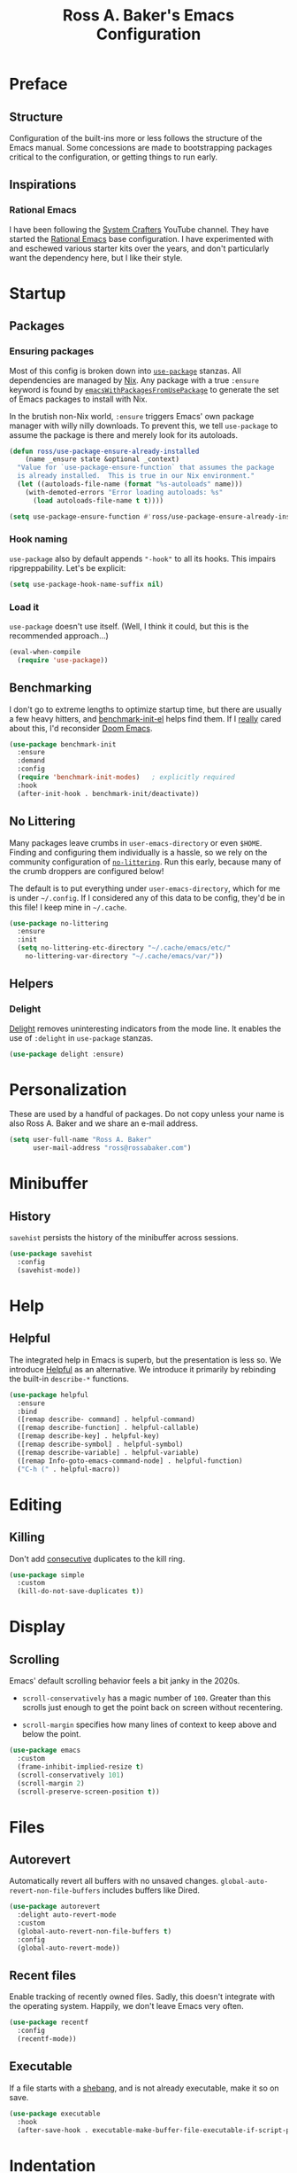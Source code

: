 #+TITLE: Ross A. Baker's Emacs Configuration
#+EXPORT_FILE_NAME: emacs.html
#+PROPERTY: header-args :tangle default.el
#+OPTIONS: html-toc:th

#+TOC: headlines 2

* Preface

** Structure

Configuration of the built-ins more or less follows the structure of
the Emacs manual.  Some concessions are made to bootstrapping packages
critical to the configuration, or getting things to run early.

** Inspirations

*** Rational Emacs

I have been following the [[https://www.youtube.com/c/systemcrafters][System Crafters]] YouTube channel.  They have
started the [[https://github.com/SystemCrafters/rational-emacs][Rational Emacs]] base configuration.  I have experimented
with and eschewed various starter kits over the years, and don't
particularly want the dependency here, but I like their style.

* Startup

** Packages

*** Ensuring packages

Most of this config is broken down into [[https://github.com/jwiegley/use-package][~use-package~]] stanzas.  All
dependencies are managed by [[https://nixos.org/][Nix]].  Any package with a true ~:ensure~
keyword is found by [[https://github.com/nix-community/emacs-overlay#extra-library-functionality][~emacsWithPackagesFromUsePackage~]] to generate
the set of Emacs packages to install with Nix.

In the brutish non-Nix world, ~:ensure~ triggers Emacs' own package
manager with willy nilly downloads.  To prevent this, we tell
~use-package~ to assume the package is there and merely look for its
autoloads.

#+begin_src emacs-lisp
(defun ross/use-package-ensure-already-installed
    (name _ensure state &optional _context)
  "Value for `use-package-ensure-function` that assumes the package
  is already installed.  This is true in our Nix environment."
  (let ((autoloads-file-name (format "%s-autoloads" name)))
    (with-demoted-errors "Error loading autoloads: %s"
      (load autoloads-file-name t t))))

(setq use-package-ensure-function #'ross/use-package-ensure-already-installed)
#+end_src

*** Hook naming

~use-package~ also by default appends ~"-hook"~ to all its hooks.
This impairs ripgreppability.  Let's be explicit:

#+begin_src emacs-lisp
(setq use-package-hook-name-suffix nil)
#+end_src

*** Load it

~use-package~ doesn't use itself.  (Well, I think it could, but this
is the recommended approach...)

#+begin_src emacs-lisp
(eval-when-compile
  (require 'use-package))
#+end_src

** Benchmarking

I don't go to extreme lengths to optimize startup time, but there are
usually a few heavy hitters, and [[https://github.com/dholm/benchmark-init-el][benchmark-init-el]] helps find them.
If I _really_ cared about this, I'd reconsider [[https://github.com/hlissner/doom-emacs][Doom Emacs]].

#+begin_src emacs-lisp
(use-package benchmark-init
  :ensure
  :demand
  :config
  (require 'benchmark-init-modes)	; explicitly required
  :hook
  (after-init-hook . benchmark-init/deactivate))
#+end_src

** No Littering

Many packages leave crumbs in ~user-emacs-directory~ or even ~$HOME~.
Finding and configuring them individually is a hassle, so we rely on
the community configuration of [[https://github.com/emacscollective/no-littering][~no-littering~]].  Run this early,
because many of the crumb droppers are configured below!

The default is to put everything under ~user-emacs-directory~, which
for me is under ~~/.config~.  If I considered any of this data to be
config, they'd be in this file!  I keep mine in ~~/.cache~.

#+begin_src emacs-lisp
(use-package no-littering
  :ensure
  :init
  (setq no-littering-etc-directory "~/.cache/emacs/etc/"
	no-littering-var-directory "~/.cache/emacs/var/"))
#+end_src

** Helpers

*** Delight

[[https://savannah.nongnu.org/projects/delight][Delight]] removes uninteresting indicators from the mode line. It
enables the use of ~:delight~ in ~use-package~ stanzas.

#+begin_src emacs-lisp
(use-package delight :ensure)
#+end_src

* Personalization

These are used by a handful of packages.  Do not copy unless your name
is also Ross A. Baker and we share an e-mail address.

#+begin_src emacs-lisp
(setq user-full-name "Ross A. Baker"
      user-mail-address "ross@rossabaker.com")
#+end_src

* Minibuffer

** History

~savehist~ persists the history of the minibuffer across sessions.

#+begin_src emacs-lisp
(use-package savehist
  :config
  (savehist-mode))
#+end_src

* Help

** Helpful

The integrated help in Emacs is superb, but the presentation is less
so. We introduce [[https://github.com/Wilfred/helpful][Helpful]] as an alternative. We introduce it primarily
by rebinding the built-in ~describe-*~ functions.

#+begin_src emacs-lisp
(use-package helpful
  :ensure
  :bind
  ([remap describe- command] . helpful-command)
  ([remap describe-function] . helpful-callable)
  ([remap describe-key] . helpful-key)
  ([remap describe-symbol] . helpful-symbol)
  ([remap describe-variable] . helpful-variable)
  ([remap Info-goto-emacs-command-node] . helpful-function)
  ("C-h (" . helpful-macro))
#+end_src

* Editing

** Killing

Don't add _consecutive_ duplicates to the kill ring.

#+begin_src emacs-lisp
(use-package simple
  :custom
  (kill-do-not-save-duplicates t))
#+end_src

* Display

** Scrolling

Emacs' default scrolling behavior feels a bit janky in the 2020s.

- ~scroll-conservatively~ has a magic number of ~100~. Greater than
  this scrolls just enough to get the point back on screen without
  recentering.

- ~scroll-margin~ specifies how many lines of context to keep above
  and below the point.

#+begin_src emacs-lisp
(use-package emacs
  :custom
  (frame-inhibit-implied-resize t)
  (scroll-conservatively 101)
  (scroll-margin 2)
  (scroll-preserve-screen-position t))
#+end_src

* Files

** Autorevert

Automatically revert all buffers with no unsaved changes.
~global-auto-revert-non-file-buffers~ includes buffers like Dired.

#+begin_src emacs-lisp
(use-package autorevert
  :delight auto-revert-mode
  :custom
  (global-auto-revert-non-file-buffers t)
  :config
  (global-auto-revert-mode))
#+end_src

** Recent files

Enable tracking of recently owned files. Sadly, this doesn't integrate
with the operating system.  Happily, we don't leave Emacs very often.

#+begin_src emacs-lisp
(use-package recentf
  :config
  (recentf-mode))
#+end_src

** Executable

If a file starts with a [[https://en.wikipedia.org/wiki/Shebang_(Unix)][shebang]], and is not already executable, make
it so on save.

#+begin_src emacs-lisp
(use-package executable
  :hook
  (after-save-hook . executable-make-buffer-file-executable-if-script-p))
#+end_src

* Indentation

Tabs are the Devil's whitespace.

#+begin_src emacs-lisp
(customize-set-variable 'indent-tabs-mode nil)
#+end_src

* Lossage

** Long lines

Turn off some bells and whistles when lines are so long they slow down
Emacs.

#+begin_src emacs-lisp
(use-package so-long
  :config
  (global-so-long-mode))
#+end_src

* Environment

** Paths

[[https://github.com/purcell/exec-path-from-shell][exec-path-from-shell]] ensures that our paths are always loaded from our
shell, even when Emacs is launched from a GUI.  This is particularly a
problem on MacOS.

#+begin_src emacs-lisp
(use-package exec-path-from-shell
  :ensure
  :if (memq window-system '(mac ns x))
  :config
  (exec-path-from-shell-initialize))
#+end_src

* Languages

** Emacs Lisp

*** File variables

I use local variables in this config to keep the code from indenting
two spaces and help preserve the git history from pre-Org days.
Without this, we get prompted the first time we read this file:

#+begin_src emacs-lisp
(dolist (pair '((org-src-preserve-indentation . t) (org-src-tab-acts-natively . t)))
  (add-to-list 'safe-local-variable-values pair))
#+end_src

** Terraform

[[https://github.com/emacsorphanage/terraform-mode][terraform-mode]] is a major mode for [[http://www.terraform.io/][Terraform]].

#+begin_src emacs-lisp
(use-package terraform-mode :ensure)
#+end_src

* Unorganized territory

This is the vestige of my old init.el.  It is gradually being made literate.

#+begin_src emacs-lisp :tangle default.el
;;; Core

(use-package emacs
  :no-require
  :custom
  (create-lockfiles nil)
  (echo-keystrokes 0.01)
  (load-prefer-newer t)
  :config
  (defun ross/show-trailing-whitespace ()
    (setq show-trailing-whitespace t))
  (defun ross/scratch ()
    "Pop to the scratch buffer, receating it if necessary."
    (interactive)
    (pop-to-buffer (get-buffer-create "*scratch*")))
  :hook
  ((prog-mode-hook text-mode-hook conf-mode-hook) . ross/show-trailing-whitespace)
  :bind
  ("C-c b x" . ross/scratch))

(use-package advice
  :custom
  (ad-redefinition-action 'accept))

(use-package auth-source
  :custom
  ;; .gpg suffix encrypts it.  The default uses plaintext ~/.authinfo.  Yuck!
  (auth-sources (list (expand-file-name "authinfo.gpg" no-littering-etc-directory))))

(use-package comint
  :custom
  (comint-prompt-read-only t))

(use-package compile
  :config
  (defun ross/compile-colorize-buffer ()
    (with-silent-modifications
      (ansi-color-apply-on-region compilation-filter-start (point))))
  :custom
  (compilation-always-kill t)
  (compilation-scroll-output 'first-error)
  :hook
  (compilation-filter-hook . ross/compile-colorize-buffer))

(use-package cus-edit
  :custom
  (custom-file null-device))

(use-package delsel
  :config
  (delete-selection-mode))

(use-package editorconfig
  :ensure
  :delight
  :custom
  (editorconfig-trim-whitespaces-mode 'ws-butler-mode)
  :config
  (require 'editorconfig-core)		;unclear why this isn't happening for free
  (editorconfig-mode))

(use-package envrc
  :delight
  :ensure
  :config
  (envrc-global-mode))

(use-package fill-sentences-correctly
  ;; I'm a double spacer.  It works better with abbreviations.  It
  ;; looks better in monospace.  It collapses by default in most
  ;; proportional contexts.  And the rest of the world just doesn't
  ;; get it.  Ergo...
  :ensure
  :delight
  :config
  (fill-sentences-correctly-mode))

(use-package ffap
  :init
  (setq ffap-machine-p-known 'reject)	;default slows load and sounds terrifying
  )

(use-package files
  :custom
  (confirm-kill-emacs 'yes-or-no-p))

(use-package gcmh
  :ensure
  :delight
  :hook
  (after-init-hook . gcmh-mode))

(use-package hydra
  :ensure)

(use-package menu-bar
  :bind
  ("C-x k" . kill-this-buffer))

(use-package minibuf-eldef
  :config
  (minibuffer-electric-default-mode))

(use-package mouse
  :custom
  (mouse-yank-at-point t))

(use-package simple
  :requires cl-lib
  :custom
  (save-interprogram-paste-before-kill t)
  :config
  (defun ross/ad-keyboard-escape-quit (fun &rest args)
    (cl-letf (((symbol-function 'one-window-p) (lambda (&rest _) t)))
      (apply fun args)))
  (advice-add 'keyboard-escape-quit :around #'ross/ad-keyboard-escape-quit)
  :bind
  ("<escape>" . keyboard-escape-quit))

(use-package string-inflection
  ;; This deserves some keybindings
  :ensure)

(use-package subword
  :delight)

(use-package unmodified-buffer
  :ensure
  :config
  (unmodified-buffer-mode))

(use-package wgrep
  :ensure)

(use-package whole-line-or-region
  :ensure
  :delight whole-line-or-region-local-mode
  :config
  (whole-line-or-region-global-mode))

(use-package ws-butler
  :ensure
  :delight
  :hook
  ((prog-mode-hook text-mode-hook conf-mode-hook) . ws-butler-mode))

;;; UI

(use-package emacs
  :no-require
  :custom
  (cursor-type 'bar)
  (frame-resize-pixelwise t)
  (use-dialog-box nil)
  (visible-bell nil)
  (window-combination-resize t)
  :custom-face
  (default ((t :height 140))))

(use-package ansi-color
  :custom
  (ansi-color-for-comint-mode t))

(use-package default-text-scale
  :ensure
  :config
  (default-text-scale-mode))

(use-package display-line-numbers
  :custom
  (display-line-numbers-widen t)
  :hook
  ((prog-mode-hook conf-mode-hook) . display-line-numbers-mode))

(use-package faces
  :custom
  (ring-bell-function 'ross/flash-mode-line)
  :config
  (defun ross/flash-mode-line ()
    (let ((old-fg (face-foreground 'mode-line)))
      (set-face-foreground 'mode-line "red")
      (run-with-idle-timer 0.1 nil
			   (lambda (fg) (set-face-foreground 'mode-line fg))
			   old-fg))))

(use-package frame
  :config
  (blink-cursor-mode -1)
  :bind
  ("C-z" . nil)				; Previously suspend-frame
  )

(use-package hl-line
  :config
  (defvar ross/hl-line-restore nil)
  (defun ross/hl-line-activate-mark-h ()
    (when hl-line-mode
      (setq ross/hl-line-restore t)
      (setq hl-line-mode nil)))
  (defun ross/hl-line-deactivate-mark-h ()
    (when ross/hl-line-restore
      (setq hl-line-mode t)))
  :hook
  (activate-mark-hook . ross/hl-line-activate-mark-h)
  (deactivate-mark-hook . ross/hl-line-deactivate-mark-h)
  ;; We don't use global-hl-line-mode, because it doesn't control hl-line-mode!
  ((prog-mode-hook text-mode-hook conf-mode-hook) . hl-line-mode))

(use-package hl-todo
  :ensure
  :hook
  ((prog-mode-hook conf-mode-hook) . hl-todo-mode))

(use-package minibuf
  :no-require
  :custom
  (minibuffer-prompt-properties '(read-only t cursor-intangible t face minibuffer-prompt))
  :hook
  (minibuffer-setup-hook . cursor-intangible-mode))

(use-package modus-themes
  :ensure
  :demand t
  :init
  :config
  (modus-themes-load-themes)
  (modus-themes-load-operandi)
  :bind
  ("C-c T t" . modus-themes-toggle))

(use-package paren
  :custom
  (show-paren-delay 0)
  (show-paren-when-point-inside-paren t)
  (show-paren-when-point-in-periphery t))

(use-package projectile
  :ensure
  :custom
  (projectile-project-search-path '("~/src"))
  :config
  (projectile-mode)
  :bind
  (:map projectile-mode-map
	("C-c p" . projectile-command-map))
  (:map projectile-command-map
	("s" . projectile-ripgrep))
  :hook
  (after-init-hook . projectile-discover-projects-in-search-path))

(use-package scroll-bar
  :config
  (scroll-bar-mode -1))

(use-package simple
  :no-require
  :config
  (column-number-mode)
  (size-indication-mode))

(use-package startup
  :no-require
  :custom
  (initial-scratch-message nil)
  (inhibit-startup-echo-area-message t)
  (inhibit-startup-screen t))

(use-package tool-bar
  :config
  (tool-bar-mode -1))

(use-package tooltip
  :config
  (tooltip-mode -1))

;;; Completion

(use-package consult
  :ensure
  :custom
  (consult-narrow-key (kbd "C-+"))
  (consult-project-root-function #'projectile-project-root)
  (xref-show-xrefs-function #'consult-xref)
  (xref-show-definitions-function #'consult-xref)
  :config
  (advice-add #'completing-read-multiple :override #'consult-completing-read-multiple)
  :bind
  ([remap switch-to-buffer] . consult-buffer)
  ([remap switch-to-buffer-other-window] . consult-buffer-other-window)
  ([remap switch-to-buffer-other-frame] . consult-buffer-other-frame)
  ([remap yank-pop] . consult-yank-pop)
  ([remap goto-line] . consult-goto-line)
  ([remap repeat-complex-command] . consult-history)
  ([remap apropros] . consult-apropos)
  ([remap man] . consult-man)
  ([remap isearch-edit-string] . consult-isearch-history)
  ([remap projectile-ripgrep] . consult-ripgrep))

(use-package embark
  :ensure
  :custom
  (prefix-help-command #'embark-prefix-help-command)
  :bind
  ("C-." . embark-act)
  ("M-." . embark-dwim)
  ([remap describe-bindings] . embark-bindings))

(use-package embark-consult
  :ensure
  :after (embark consult)
  :demand t)

(use-package marginalia
  :ensure
  :config
  (marginalia-mode))

(use-package orderless
  :ensure
  :custom
  (completion-styles '(orderless)))

(use-package vertico
  :ensure
  :config
  (vertico-mode)
  (use-package vertico-directory
    :disabled
    :bind (:map vertico-map
		("RET" . vertico-directory-enter)
		;; I don't like vertico-directory-delete-char
		("M-DEL" . vertico-directory-delete-word))
    ;; I don't know what this does, but it's recommended
    :hook
    (rfn-eshadow-update-overlay-hook . vertico-directory-tidy))
  (use-package vertico-indexed
    :disabled
    :config
    (vertico-indexed-mode)))

(use-package which-key
  :ensure
  :delight
  :custom
  (which-key-show-early-on-C-h t)
  (which-key-idle-delay 1.0)
  (which-key-idle-secondary-delay 0.05)
  (which-key-sort-order 'which-key-key-order-alpha)
  :config
  (which-key-mode))

;;; Tools

(use-package ox-reveal
  :ensure)

(use-package htmlize
  :ensure)

(use-package flycheck
  :ensure
  :custom
  (flycheck-emacs-lisp-initialize-packages nil)
  :config
  (global-flycheck-mode))

(use-package lsp-mode
  :ensure
  :init
  (setq lsp-keymap-prefix "C-c l")
  :custom
  (lsp-enable-dap-auto-configure nil)
  (lsp-headerline-breadcrumb-enable nil)
  :hook
  (lsp-mode-hook . lsp-enable-which-key-integration)
  :commands (lsp lsp-deferred))

(use-package lsp-treemacs
  :ensure
  :commands lsp-treemacs-errors-list)

(use-package lsp-ui
  :ensure
  :commands lsp-ui-mode)

(use-package magit
  :ensure)

(use-package restclient
  :ensure)

(use-package smerge-mode
  :config
  (defhydra ross/hydra-smerge
    ;; Credit: https://github.com/kaushalmodi/.emacs.d
    (:color pink
     :hint nil
     :pre (smerge-mode 1)
     ;; Disable `smerge-mode' when quitting hydra if no merge
     ;; conflicts remain.
     :post (smerge-auto-leave))
    "
^Move^       ^Keep^               ^Diff^                 ^Other^
^^-----------^^-------------------^^---------------------^^-------
_n_ext       _b_ase               _<_: upper/base        _C_ombine
_p_rev       _u_pper              _=_: upper/lower       _r_esolve
^^           _l_ower              _>_: base/lower        _k_ill current
^^           _a_ll                _R_efine
^^           _RET_: current       _E_diff
"
    ("n" smerge-next)
    ("p" smerge-prev)
    ("b" smerge-keep-base)
    ("u" smerge-keep-upper)
    ("l" smerge-keep-lower)
    ("a" smerge-keep-all)
    ("RET" smerge-keep-current)
    ("\C-m" smerge-keep-current)
    ("<" smerge-diff-base-upper)
    ("=" smerge-diff-upper-lower)
    (">" smerge-diff-base-lower)
    ("R" smerge-refine)
    ("E" smerge-ediff)
    ("C" smerge-combine-with-next)
    ("r" smerge-resolve)
    ("k" smerge-kill-current)
    ("q" nil "cancel" :color blue))
  :bind
  ("C-c g m" . ross/hydra-smerge/body))

(use-package simple-httpd
  :ensure)

(use-package esxml
  :ensure)

;;; Languages

;;;; Emacs Lisp

(use-package eldoc
  :delight)

;;;; Git

(use-package git-modes
  :ensure)

;;;; Groovy

(use-package groovy-mode
  :ensure
  :hook
  (groovy-mode-hook . subword-mode))

(use-package jenkinsfile-mode
  :ensure)

;;;; JSON

(use-package json-mode
  :ensure
  :mode
  ("/flake\\.lock\\'" . json-mode))

;;;; Markdown

(use-package markdown-mode
  :ensure
  :config
  ;; This function is dedicated to Rob Norris.
  (defun ross/migrate-tut ()
    "Migrate the *.md files in `default-directory` from tut to mdoc."
    (interactive)
    (let ((files (directory-files default-directory nil "\\.md$"))
	  (mstart (make-hash-table :test 'eq)))
      (fileloop-initialize
       files
       (lambda ()
	 (save-excursion
	   (when (re-search-forward "```tut" nil t)
             (puthash (current-buffer) (match-beginning 0) mstart))))
       (lambda ()
	 (save-excursion
	   (goto-char (gethash (current-buffer) mstart (point-min)))
	   (while (re-search-forward "```tut\\(?::book\\)?" nil t)
	     (replace-match "```scala mdoc" nil nil))
	   t)))
      (fileloop-continue))))

;;;; Nix

(use-package nix-mode
  :ensure
  :hook
  (nix-mode-hook . subword-mode))

;;;; Scala

(use-package hocon-mode
  :ensure
  :config
  (flycheck-define-checker ross/hocon-pyhocon
    "A HOCON checker using the pyhocon tool."
    :command ("pyhocon" "-i" source "-o" null-device)
    :error-patterns
    ((error line-start
            "pyparsing.ParseSyntaxException: "
            (message (one-or-more anychar))
            "(line:" line ", col:" column ")"
            line-end))
    :modes (hocon-mode))
  (add-to-list 'flycheck-checkers 'ross/hocon-pyhocon)
  :mode
  ("/application\\.conf\\'" . hocon-mode)
  ("/reference\\.conf\\'" . hocon-mode)
  ("/\\.scala-steward\\.conf\\'" . hocon-mode)
  ("/\\.scalafmt\\.conf\\'" . hocon-mode))

(use-package lsp-metals
  :ensure t
  :custom
  ;; Metals claims to support range formatting by default but it supports range
  ;; formatting of multiline strings only. You might want to disable it so that
  ;; emacs can use indentation provided by scala-mode.
  (lsp-metals-server-args '("-J-Dmetals.allow-multiline-string-formatting=off")))

(use-package sbt-mode
  :ensure
  :hook
  (sbt-mode-hook . subword-mode))

(use-package scala-mode
  :ensure
  :hook
  (scala-mode-hook . subword-mode)
  (scala-mode-hook . lsp-deferred))

;;;; YAML

(use-package yaml-mode
  :ensure)
#+end_src

* Local Variables :noexport:
Local Variables:
org-edit-src-content-indentation: 0
org-src-tab-acts-natively: t
org-src-preserve-indentation: t
End:
